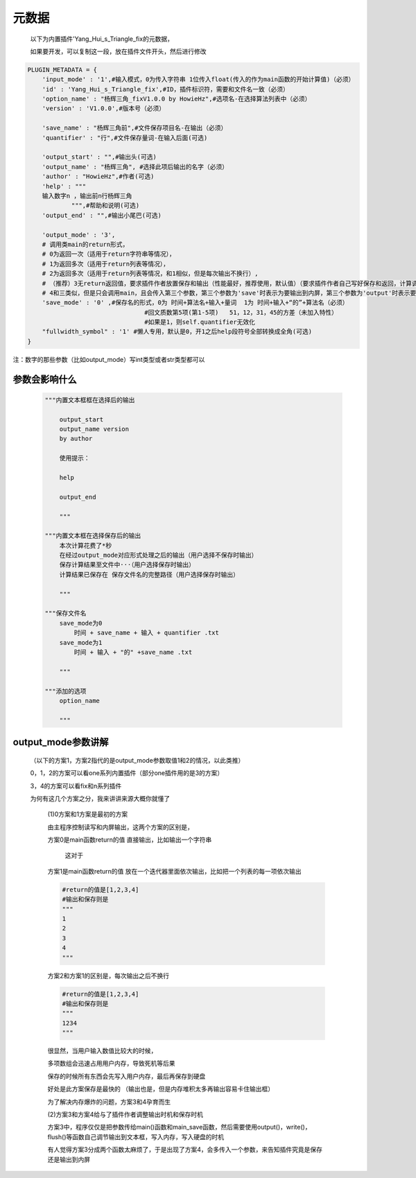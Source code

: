 元数据
=================

    以下为内置插件'Yang_Hui_s_Triangle_fix的元数据，

    如果要开发，可以复制这一段，放在插件文件开头，然后进行修改

.. code-block:: python

    PLUGIN_METADATA = {
        'input_mode' : '1',#输入模式，0为传入字符串 1位传入float(传入的作为main函数的开始计算值)（必须）
        'id' : 'Yang_Hui_s_Triangle_fix',#ID，插件标识符，需要和文件名一致（必须）
        'option_name' : "杨辉三角_fixV1.0.0 by HowieHz",#选项名-在选择算法列表中（必须）
        'version' : 'V1.0.0',#版本号（必须）

        'save_name' : "杨辉三角前",#文件保存项目名-在输出（必须）
        'quantifier' : "行",#文件保存量词-在输入后面(可选)

        'output_start' : "",#输出头(可选)
        'output_name' : "杨辉三角", #选择此项后输出的名字（必须）
        'author' : "HowieHz",#作者(可选)
        'help' : """
        输入数字n ，输出前n行杨辉三角
                """,#帮助和说明(可选)
        'output_end' : "",#输出小尾巴(可选)

        'output_mode' : '3',
        # 调用类main的return形式，
        # 0为返回一次（适用于return字符串等情况），
        # 1为返回多次（适用于return列表等情况），
        # 2为返回多次（适用于return列表等情况，和1相似，但是每次输出不换行）,
        # （推荐）3无return返回值，要求插件作者放置保存和输出（性能最好，推荐使用，默认值）（要求插件作者自己写好保存和返回，计算调用main函数，保存调用main_save函数），
        # 4和三类似，但是只会调用main，且会传入第三个参数，第三个参数为'save'时表示为要输出到内屏，第三个参数为'output'时表示要保存
        'save_mode' : '0' ,#保存名的形式，0为 时间+算法名+输入+量词  1为 时间+输入+“的”+算法名（必须）
                                    #回文质数第5项(第1-5项)   51，12，31，45的方差（未加入特性）
                                    #如果是1，则self.quantifier无效化
        "fullwidth_symbol" : '1' #懒人专用，默认是0，开1之后help段符号全部转换成全角(可选)
    }

注：数字的那些参数（比如output_mode）写int类型或者str类型都可以

参数会影响什么
----------------------------------------------------------------------------

    .. code-block:: python

        """内置文本框框在选择后的输出

            output_start
            output_name version
            by author

            使用提示：

            help

            output_end

            """

        """内置文本框在选择保存后的输出
            本次计算花费了*秒
            在经过output_mode对应形式处理之后的输出（用户选择不保存时输出）
            保存计算结果至文件中···（用户选择保存时输出）
            计算结果已保存在 保存文件名的完整路径（用户选择保存时输出）

            """

        """保存文件名
            save_mode为0
                时间 + save_name + 输入 + quantifier .txt
            save_mode为1
                时间 + 输入 + "的" +save_name .txt

            """

        """添加的选项
            option_name

            """


output_mode参数讲解
----------------------------------------------------------------------------

    （以下的方案1，方案2指代的是output_mode参数取值1和2的情况，以此类推）

    0，1，2的方案可以看one系列内置插件（部分one插件用的是3的方案）

    3，4的方案可以看fix和n系列插件

    为何有这几个方案之分，我来讲讲来源大概你就懂了

        (1)0方案和1方案是最初的方案

        由主程序控制读写和内屏输出，这两个方案的区别是，

        方案0是main函数return的值 直接输出，比如输出一个字符串

            这对于

        方案1是main函数return的值 放在一个迭代器里面依次输出，比如把一个列表的每一项依次输出

        .. code-block:: python

            #return的值是[1,2,3,4]
            #输出和保存则是
            """
            1
            2
            3
            4
            """

        方案2和方案1的区别是，每次输出之后不换行

        .. code-block:: python

            #return的值是[1,2,3,4]
            #输出和保存则是
            """
            1234
            """

        很显然，当用户输入数值比较大的时候，

        多项数组会迅速占用用户内存，导致死机等后果

        保存的时候所有东西会先写入用户内存，最后再保存到硬盘

        好处是此方案保存是最快的
        （输出也是，但是内存堆积太多再输出容易卡住输出框）

        为了解决内存爆炸的问题，方案3和4孕育而生

        (2)方案3和方案4给与了插件作者调整输出时机和保存时机

        方案3中，程序仅仅是把参数传给main()函数和main_save函数，然后需要使用output()，write()，flush()等函数自己调节输出到文本框，写入内存，写入硬盘的时机

        有人觉得方案3分成两个函数太麻烦了，于是出现了方案4，会多传入一个参数，来告知插件究竟是保存还是输出到内屏
